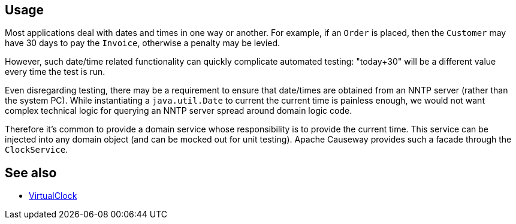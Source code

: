 
:Notice: Licensed to the Apache Software Foundation (ASF) under one or more contributor license agreements. See the NOTICE file distributed with this work for additional information regarding copyright ownership. The ASF licenses this file to you under the Apache License, Version 2.0 (the "License"); you may not use this file except in compliance with the License. You may obtain a copy of the License at. http://www.apache.org/licenses/LICENSE-2.0 . Unless required by applicable law or agreed to in writing, software distributed under the License is distributed on an "AS IS" BASIS, WITHOUT WARRANTIES OR  CONDITIONS OF ANY KIND, either express or implied. See the License for the specific language governing permissions and limitations under the License.


== Usage

Most applications deal with dates and times in one way or another.
For example, if an `Order` is placed, then the `Customer` may have 30 days to pay the `Invoice`, otherwise a penalty may be levied.

However, such date/time related functionality can quickly complicate automated testing: "today+30" will be a different value every time the test is run.

Even disregarding testing, there may be a requirement to ensure that date/times are obtained from an NNTP server (rather than the system PC).
While instantiating a `java.util.Date` to current the current time is painless enough, we would not want complex technical logic for querying an NNTP server spread around domain logic code.

Therefore it's common to provide a domain service whose responsibility is to provide the current time.
This service can be injected into any domain object (and can be mocked out for unit testing).
Apache Causeway provides such a facade through the `ClockService`.


== See also

* xref:refguide:applib:index/clock/VirtualClock.adoc[VirtualClock]
